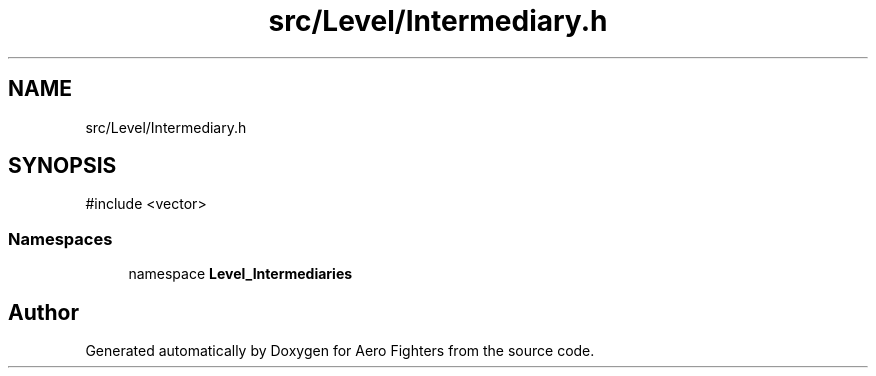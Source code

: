 .TH "src/Level/Intermediary.h" 3 "Version v0.1" "Aero Fighters" \" -*- nroff -*-
.ad l
.nh
.SH NAME
src/Level/Intermediary.h
.SH SYNOPSIS
.br
.PP
\fR#include <vector>\fP
.br

.SS "Namespaces"

.in +1c
.ti -1c
.RI "namespace \fBLevel_Intermediaries\fP"
.br
.in -1c
.SH "Author"
.PP 
Generated automatically by Doxygen for Aero Fighters from the source code\&.
